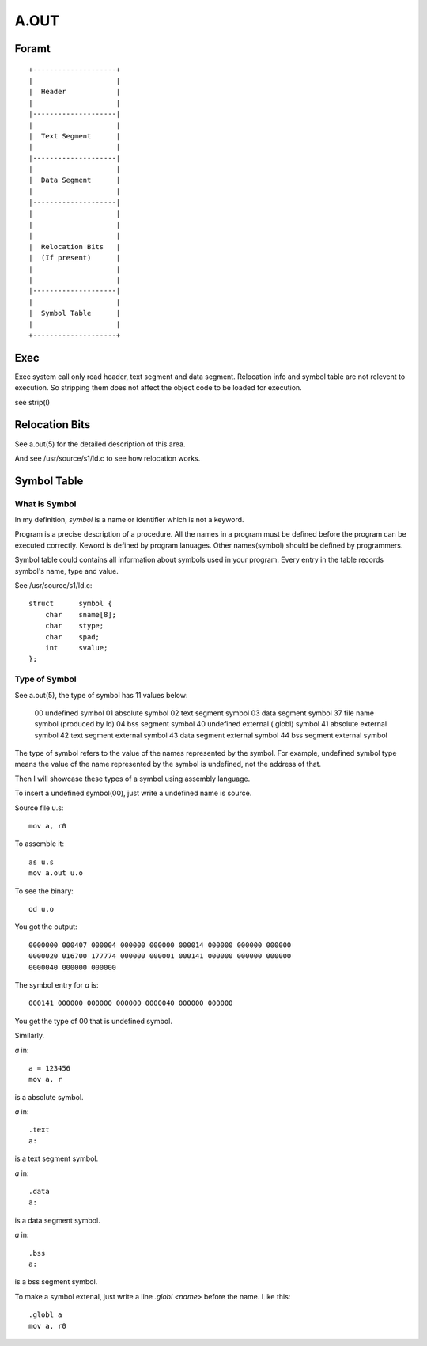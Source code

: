 =====
A.OUT
=====

Foramt
======

::
    
    +--------------------+
    |                    |
    |  Header            |
    |                    |
    |--------------------|
    |                    |
    |  Text Segment      |
    |                    |
    |--------------------|
    |                    |
    |  Data Segment      |
    |                    |
    |--------------------|
    |                    |
    |                    |
    |                    |
    |  Relocation Bits   |
    |  (If present)      |
    |                    |
    |                    |
    |--------------------|
    |                    |
    |  Symbol Table      |
    |                    |
    +--------------------+


Exec
====
Exec system call only read header, text segment and data segment. 
Relocation info and symbol table are not relevent to execution.
So stripping them does not affect the object code to be loaded for execution.

see strip(I)

Relocation Bits
===============

See a.out(5) for the detailed description of this area.

And see /usr/source/s1/ld.c to see how relocation works.

Symbol Table
============

What is Symbol
--------------
In my definition, *symbol* is a name or identifier which is not a keyword.

Program is a precise description of a procedure.
All the names in a program must be defined before the program can be executed correctly.
Keword is defined by program lanuages. Other names(symbol) should be defined by programmers.

Symbol table could contains all information about symbols used in your program.  
Every entry in the table records symbol's name, type and value.

See /usr/source/s1/ld.c::

    struct	symbol {
        char	sname[8];
        char	stype;
        char	spad;
        int	svalue;
    };


Type of Symbol
--------------

See a.out(5), the type of symbol has 11 values below:

    00 undefined symbol
    01 absolute symbol
    02 text segment symbol
    03 data segment symbol
    37 file name symbol (produced by ld) 04 bss segment symbol
    40 undefined external (.globl) symbol 41 absolute external symbol
    42 text segment external symbol
    43 data segment external symbol
    44 bss segment external symbol

The type of symbol refers to the value of the names represented by the symbol.  
For example, undefined symbol type means the value of the name represented by
the symbol is undefined, not the address of that.

Then I will showcase these types of a symbol using assembly language.

To insert a undefined symbol(00), just write a undefined name is source.

Source file u.s::

    mov a, r0

To assemble it::

    as u.s
    mov a.out u.o

To see the binary::

    od u.o

You got the output::

    0000000 000407 000004 000000 000000 000014 000000 000000 000000
    0000020 016700 177774 000000 000001 000141 000000 000000 000000
    0000040 000000 000000

The symbol entry for `a` is::

    000141 000000 000000 000000 0000040 000000 000000

You get the type of 00 that is undefined symbol.

Similarly.

`a` in::

    a = 123456
    mov a, r

is a absolute symbol.  


`a` in::

    .text
    a:

is a text segment symbol.


`a` in::

    .data
    a:

is a data segment symbol.


`a` in::

    .bss
    a:

is a bss segment symbol.


To make a symbol extenal, just write a line `.globl <name>` before the name.  
Like this::

    .globl a
    mov a, r0

